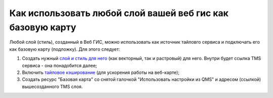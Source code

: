 .. sectionauthor:: Роман Гайнуллов <roman.gainullov@nextgis.ru>

.. _ngcom_layer_as_basemap:

Как использовать любой слой вашей веб гис как базовую карту
==========================================================

Любой слой (стиль), созданный в Веб ГИС, можно использовать как источник тайловго сервиса и подключать его как базовую карту (подложку).
Для этого следует:

1. Создать нужный `слой и стиль для него <https://docs.nextgis.ru/docs_ngweb/source/layers.html#ngw-create-layers>`_  (как векторный, так и растровый) для него. Внутри будет ссылка TMS сервиса - она понадобится далее; 
2. Включить `тайловое кэширование <https://docs.nextgis.ru/docs_ngweb/source/mapstyles.html#ngw-create-tile-cache>`_ (для ускорения работы на веб-карте);
3. Создать ресурс "Базовая карта" со снятой галочкой "Использовать настройки из QMS" и адресом (ссылкой) вышесозданного TMS слоя.
